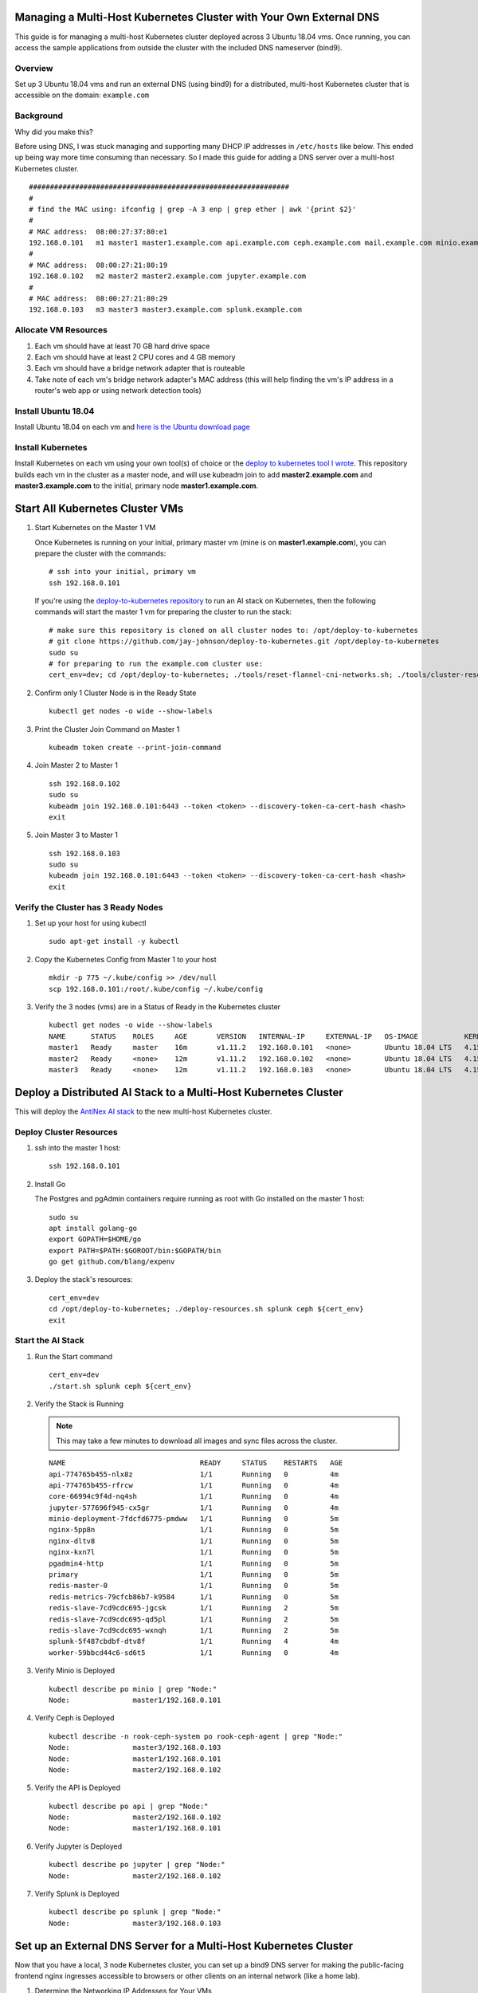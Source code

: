 Managing a Multi-Host Kubernetes Cluster with Your Own External DNS
-------------------------------------------------------------------

This guide is for managing a multi-host Kubernetes cluster deployed across 3 Ubuntu 18.04 vms. Once running, you can access the sample applications from outside the cluster with the included DNS nameserver (bind9).

Overview
========
    
Set up 3 Ubuntu 18.04 vms and run an external DNS (using bind9) for a distributed, multi-host Kubernetes cluster that is accessible on the domain: ``example.com``

Background
==========

Why did you make this?

Before using DNS, I was stuck managing and supporting many DHCP IP addresses in ``/etc/hosts`` like below. This ended up being way more time consuming than necessary. So I made this guide for adding a DNS server over a multi-host Kubernetes cluster.

::

    ##############################################################
    #
    # find the MAC using: ifconfig | grep -A 3 enp | grep ether | awk '{print $2}'
    #
    # MAC address:  08:00:27:37:80:e1
    192.168.0.101   m1 master1 master1.example.com api.example.com ceph.example.com mail.example.com minio.example.com pgadmin.example.com s3.example.com www.example.com
    #
    # MAC address:  08:00:27:21:80:19
    192.168.0.102   m2 master2 master2.example.com jupyter.example.com
    #
    # MAC address:  08:00:27:21:80:29
    192.168.0.103   m3 master3 master3.example.com splunk.example.com

Allocate VM Resources
=====================

#.  Each vm should have at least 70 GB hard drive space

#.  Each vm should have at least 2 CPU cores and 4 GB memory

#.  Each vm should have a bridge network adapter that is routeable

#.  Take note of each vm's bridge network adapter's MAC address (this will help finding the vm's IP address in a router's web app or using network detection tools)

Install Ubuntu 18.04
====================

Install Ubuntu 18.04 on each vm and `here is the Ubuntu download page <https://www.ubuntu.com/download/desktop>`__

Install Kubernetes
==================

Install Kubernetes on each vm using your own tool(s) of choice or the `deploy to kubernetes tool I wrote <https://github.com/jay-johnson/deploy-to-kubernetes#install>`__. This repository builds each vm in the cluster as a master node, and will use kubeadm join to add **master2.example.com** and **master3.example.com** to the initial, primary node **master1.example.com**.

Start All Kubernetes Cluster VMs
--------------------------------

#.  Start Kubernetes on the Master 1 VM

    Once Kubernetes is running on your initial, primary master vm (mine is on **master1.example.com**), you can prepare the cluster with the commands:

    ::

        # ssh into your initial, primary vm
        ssh 192.168.0.101

    If you're using the `deploy-to-kubernetes repository <https://github.com/jay-johnson/deploy-to-kubernetes>`__ to run an AI stack on Kubernetes, then the following commands will start the master 1 vm for preparing the cluster to run the stack:

    ::

        # make sure this repository is cloned on all cluster nodes to: /opt/deploy-to-kubernetes
        # git clone https://github.com/jay-johnson/deploy-to-kubernetes.git /opt/deploy-to-kubernetes
        sudo su
        # for preparing to run the example.com cluster use:
        cert_env=dev; cd /opt/deploy-to-kubernetes; ./tools/reset-flannel-cni-networks.sh; ./tools/cluster-reset.sh ; ./user-install-kubeconfig.sh

#.  Confirm only 1 Cluster Node is in the Ready State

    ::

        kubectl get nodes -o wide --show-labels

#.  Print the Cluster Join Command on Master 1

    ::

        kubeadm token create --print-join-command

#.  Join Master 2 to Master 1

    ::

        ssh 192.168.0.102
        sudo su
        kubeadm join 192.168.0.101:6443 --token <token> --discovery-token-ca-cert-hash <hash>
        exit

#.  Join Master 3 to Master 1

    ::

        ssh 192.168.0.103
        sudo su
        kubeadm join 192.168.0.101:6443 --token <token> --discovery-token-ca-cert-hash <hash>
        exit

Verify the Cluster has 3 Ready Nodes
====================================

#.  Set up your host for using kubectl

    ::

        sudo apt-get install -y kubectl

#.  Copy the Kubernetes Config from Master 1 to your host

    ::

        mkdir -p 775 ~/.kube/config >> /dev/null
        scp 192.168.0.101:/root/.kube/config ~/.kube/config

#.  Verify the 3 nodes (vms) are in a Status of Ready in the Kubernetes cluster

    ::

        kubectl get nodes -o wide --show-labels
        NAME      STATUS    ROLES     AGE       VERSION   INTERNAL-IP     EXTERNAL-IP   OS-IMAGE           KERNEL-VERSION      CONTAINER-RUNTIME     LABELS
        master1   Ready     master    16m       v1.11.2   192.168.0.101   <none>        Ubuntu 18.04 LTS   4.15.0-32-generic   docker://17.12.1-ce   backend=enabled,beta.kubernetes.io/arch=amd64,beta.kubernetes.io/os=linux,ceph=enabled,datascience=enabled,frontend=enabled,kubernetes.io/hostname=master1,minio=enabled,node-role.kubernetes.io/master=,splunk=enabled
        master2   Ready     <none>    12m       v1.11.2   192.168.0.102   <none>        Ubuntu 18.04 LTS   4.15.0-30-generic   docker://17.12.1-ce   backend=enabled,beta.kubernetes.io/arch=amd64,beta.kubernetes.io/os=linux,ceph=enabled,datascience=enabled,frontend=enabled,kubernetes.io/hostname=master2
        master3   Ready     <none>    12m       v1.11.2   192.168.0.103   <none>        Ubuntu 18.04 LTS   4.15.0-30-generic   docker://17.12.1-ce   backend=enabled,beta.kubernetes.io/arch=amd64,beta.kubernetes.io/os=linux,ceph=enabled,kubernetes.io/hostname=master3,splunk=enabled

Deploy a Distributed AI Stack to a Multi-Host Kubernetes Cluster
----------------------------------------------------------------

This will deploy the `AntiNex AI stack <https://github.com/jay-johnson/deploy-to-kubernetes#deploying-a-distributed-ai-stack-to-kubernetes-on-ubuntu>`__ to the new multi-host Kubernetes cluster.

Deploy Cluster Resources
========================

#.  ssh into the master 1 host:

    ::

        ssh 192.168.0.101

#.  Install Go

    The Postgres and pgAdmin containers require running as root with Go installed on the master 1 host:

    ::

        sudo su
        apt install golang-go
        export GOPATH=$HOME/go
        export PATH=$PATH:$GOROOT/bin:$GOPATH/bin
        go get github.com/blang/expenv


#.  Deploy the stack's resources:

    ::

        cert_env=dev
        cd /opt/deploy-to-kubernetes; ./deploy-resources.sh splunk ceph ${cert_env}
        exit

Start the AI Stack
==================

#.  Run the Start command

    ::

        cert_env=dev
        ./start.sh splunk ceph ${cert_env}

#.  Verify the Stack is Running

    .. note:: This may take a few minutes to download all images and sync files across the cluster.

    ::

        NAME                                READY     STATUS    RESTARTS   AGE
        api-774765b455-nlx8z                1/1       Running   0          4m
        api-774765b455-rfrcw                1/1       Running   0          4m
        core-66994c9f4d-nq4sh               1/1       Running   0          4m
        jupyter-577696f945-cx5gr            1/1       Running   0          4m
        minio-deployment-7fdcfd6775-pmdww   1/1       Running   0          5m
        nginx-5pp8n                         1/1       Running   0          5m
        nginx-dltv8                         1/1       Running   0          5m
        nginx-kxn7l                         1/1       Running   0          5m
        pgadmin4-http                       1/1       Running   0          5m
        primary                             1/1       Running   0          5m
        redis-master-0                      1/1       Running   0          5m
        redis-metrics-79cfcb86b7-k9584      1/1       Running   0          5m
        redis-slave-7cd9cdc695-jgcsk        1/1       Running   2          5m
        redis-slave-7cd9cdc695-qd5pl        1/1       Running   2          5m
        redis-slave-7cd9cdc695-wxnqh        1/1       Running   2          5m
        splunk-5f487cbdbf-dtv8f             1/1       Running   4          4m
        worker-59bbcd44c6-sd6t5             1/1       Running   0          4m

#.  Verify Minio is Deployed

    ::

        kubectl describe po minio | grep "Node:"
        Node:               master1/192.168.0.101

#.  Verify Ceph is Deployed

    ::

        kubectl describe -n rook-ceph-system po rook-ceph-agent | grep "Node:"
        Node:               master3/192.168.0.103
        Node:               master1/192.168.0.101
        Node:               master2/192.168.0.102

#.  Verify the API is Deployed

    ::

        kubectl describe po api | grep "Node:"
        Node:               master2/192.168.0.102
        Node:               master1/192.168.0.101

#.  Verify Jupyter is Deployed

    ::

        kubectl describe po jupyter | grep "Node:"
        Node:               master2/192.168.0.102

#.  Verify Splunk is Deployed

    ::

        kubectl describe po splunk | grep "Node:"
        Node:               master3/192.168.0.103

Set up an External DNS Server for a Multi-Host Kubernetes Cluster
-----------------------------------------------------------------

Now that you have a local, 3 node Kubernetes cluster, you can set up a bind9 DNS server for making the public-facing frontend nginx ingresses accessible to browsers or other clients on an internal network (like a home lab).

#.  Determine the Networking IP Addresses for Your VMs

    For this guide the 3 vms use the included netplan yaml files for statically setting their IPs:

    - `m1 with static ip: 192.168.0.101 <https://github.com/jay-johnson/deploy-to-kubernetes/blob/master/multihost/m1/01-network-manager-all.yaml>`__
    - `m2 with static ip: 192.168.0.102 <https://github.com/jay-johnson/deploy-to-kubernetes/blob/master/multihost/m2/01-network-manager-all.yaml>`__
    - `m3 with static ip: 192.168.0.103 <https://github.com/jay-johnson/deploy-to-kubernetes/blob/master/multihost/m3/01-network-manager-all.yaml>`__

    .. warning:: If you do not know each vm's IP address, and you are ok with having a **network sniffing tool** installed on your host like `arp-scan <https://linux.die.net/man/1/arp-scan>`__, then you can use this command to find each vm's IP address from the vm's bridge network adapter's MAC address:

        ::

            arp-scan -q -l --interface <NIC name like enp0s3> | sort | uniq | grep -i "<MAC address>" | awk '{print $1}'

#.  Install DNS

    Pick a vm to be the primary DNS server. For this guide, I am using ``master1.example.com`` with IP: ``192.168.0.101``.

    For DNS this guide uses the `ISC BIND server <https://www.isc.org/downloads/bind/>`__. Here is how to install BIND on Ubuntu 18.04:

    ::

        sudo apt install -y bind9 bind9utils bind9-doc dnsutils

#.  Build the Forward Zone File

    Depending on how you want your `Kubernetes affinity (decision logic for determining where applications are deployed) <https://kubernetes.io/docs/concepts/configuration/assign-pod-node/#affinity-and-anti-affinity>`__ the forward zone will need to have the correct IP addresses configured to help maximize your available hosting resources. For example, I have my ``master1.example.com`` vm with 3 CPU cores after noticing how much the original 2 cores were being 100% utilized.
    
    The included `forward zone file <https://github.com/jay-johnson/deploy-to-kubernetes/blob/master/multihost/fwd.example.com.db>`__ uses the ``example.com`` domain outlined below and needs to be saved as the ``root`` user to the location:

    ::

        /etc/bind/fwd.example.com.db

    Based off the original ``/etc/hosts`` file from above, my forward zone file looks like:

    ::

        ;
        ; BIND data file for example.com
        ;
        $TTL    604800
        @   IN  SOA example.com. root.example.com. (
                        20     ; Serial
                    604800     ; Refresh
                    86400     ; Retry
                    2419200     ; Expire
                    604800 )   ; Negative Cache TTL
        ;
        ;@  IN  NS  localhost.
        ;@  IN  A   127.0.0.1
        ;@  IN  AAAA    ::1

        ;Name Server Information
                IN      NS      ns1.example.com.
        ;IP address of Name Server
        ns1     IN      A       192.168.0.101

        ;Mail Exchanger
        example.com.   IN     MX   10   mail.example.com.

        ;A - Record HostName To Ip Address
        @        IN       A      192.168.0.101
        api      IN       A      192.168.0.101
        ceph     IN       A      192.168.0.101
        master1  IN       A      192.168.0.101
        mail     IN       A      192.168.0.101
        minio    IN       A      192.168.0.101
        pgadmin  IN       A      192.168.0.101
        www      IN       A      192.168.0.101
        api      IN       A      192.168.0.102
        jenkins  IN       A      192.168.0.102
        jupyter  IN       A      192.168.0.102
        master2  IN       A      192.168.0.102
        master3  IN       A      192.168.0.103
        splunk   IN       A      192.168.0.103

    .. note:: The API has two A records for placement on two of the vms ``192.168.0.103`` and ``192.168.0.102``

#.  Verify the Forward Zone File

    ::

        named-checkzone example.com /etc/bind/fwd.example.com.db
        zone example.com/IN: loaded serial 20
        OK

#.  Build the Reverse Zone File

    Depending on how you want your `Kubernetes affinity (decision logic for determining where applications are deployed) <https://kubernetes.io/docs/concepts/configuration/assign-pod-node/#affinity-and-anti-affinity>`__ the reverse zone will need to have the correct IP addresses configured to help maximize your available hosting resources.
    
    The included `reverse zone file <https://github.com/jay-johnson/deploy-to-kubernetes/blob/master/multihost/rev.example.com.db>`__ uses the ``example.com`` domain outlined below and needs to be saved as the ``root`` user to the location:

    ::

        /etc/bind/rev.example.com.db

    Based off the original ``/etc/hosts`` file from above, my reverse zone file looks like:

    ::

        ;
        ; BIND reverse zone data file for example.com
        ;
        $TTL    604800
        @   IN  SOA example.com. root.example.com. (
                        20     ; Serial
                    604800     ; Refresh
                    86400     ; Retry
                    2419200     ; Expire
                    604800 )   ; Negative Cache TTL
        ;
        ;@  IN  NS  localhost.
        ;1.0.0  IN  PTR localhost.

        ;Name Server Information
                IN      NS     ns1.example.com.
        ;Reverse lookup for Name Server
        101     IN      PTR    ns1.example.com.
        ;PTR Record IP address to HostName
        101     IN      PTR    api.example.com.
        101     IN      PTR    example.com
        101     IN      PTR    ceph.example.com.
        101     IN      PTR    mail.example.com.
        101     IN      PTR    master1.example.com.
        101     IN      PTR    minio.example.com.
        101     IN      PTR    pgadmin.example.com.
        101     IN      PTR    www.example.com.
        102     IN      PTR    api.example.com.
        102     IN      PTR    jupyter.example.com.
        102     IN      PTR    jenkins.example.com.
        102     IN      PTR    master2.example.com.
        103     IN      PTR    master3.example.com.
        103     IN      PTR    splunk.example.com.

    .. note:: The API has two A records for placement on two of the vms ``101`` and ``102``

#.  Verify the Reverse Zone File

    ::

        named-checkzone 0.168.192.in-addr.arpa /etc/bind/rev.example.com.db
        zone 0.168.192.in-addr.arpa/IN: loaded serial 20
        OK

#.  Restart and Enable Bind9 to Run on VM Restart

    ::

        systemctl restart bind9
        systemctl enable bind9

#.  Check the Bind9 status

    ::

        systemctl status bind9

#.  From another host set up the Netplan yaml file

    Ubuntu 18.04 uses netplan for setting up a persistent DNS nameserver like ``192.168.0.101``. Here is the netplan yaml file I am using for ensuring the cluster's BIND server resolves the local network DNS records that match the Kubernetes pod deployments across the 3 cluster nodes (which are just vms with an ip hosted on the bridge network adapter).

    Please edit this file as root and according to your vm's networking IP address and static vs dhcp requirements. During this example, I had a static IP in the ``HOST_VM_IP`` with a value of ``192.168.0.49``.

    ::

        /etc/netplan/01-network-manager-all.yaml 
        # Let NetworkManager manage all devices on this system
        network:
          version: 2
          renderer: NetworkManager
          ethernets:
            enp0s3:
              dhcp4: no
              addresses: [HOST_VM_IP/24]
              gateway4: 192.168.0.1
              nameservers:
                addresses: [192.168.0.101,8.8.8.8,8.8.4.4]

#.  Apply the Netplan Changes

    ::
    
        sudo netplan apply --debug

#.  Verify the Cluster DNS Alias Records

    The Django REST API web application has two alias records:

    ::

        dig api.example.com | grep IN | tail -2
        api.example.com.	7193	IN	A	192.168.0.101
        api.example.com.	7193	IN	A	192.168.0.102

    Rook Ceph dashboard has one alias record:

    ::

        dig ceph.example.com | grep IN | tail -1
        ceph.example.com.	604800	IN	A	192.168.0.101

    Minio S3 has one alias record:

    ::

        dig minio.example.com | grep IN | tail -1
        minio.example.com.	604800	IN	A	192.168.0.101

    Jupyter has one alias record:

    ::

        dig jupyter.example.com | grep IN | tail -1
        jupyter.example.com.	604800	IN	A	192.168.0.102

    pgAdmin has one alias record:

    ::

        dig pgadmin.example.com | grep IN | tail -1
        pgadmin.example.com.	604800	IN	A	192.168.0.101

    The Kubernetes master 1 vm has one alias record:

    ::

        dig master1.example.com | grep IN | tail -1
        master1.example.com.	7177	IN	A	192.168.0.101

    The Kubernetes master 2 vm has one alias record:

    ::

        dig master2.example.com | grep IN | tail -1
        master2.example.com.	604800	IN	A	192.168.0.102

    The Kubernetes master 3 vm has one alias record:

    ::

        dig master3.example.com | grep IN | tail -1
        master3.example.com.	604800	IN	A	192.168.0.103

Start using the Stack
---------------------

With the DNS server ready, you can now migrate the database and create the first user ``trex`` to start using the stack.

Run a Database Migration
========================

Here is a video showing how to apply database schema migrations in the cluster:

.. raw:: html

    <a href="https://asciinema.org/a/193491?autoplay=1" target="_blank"><img src="https://asciinema.org/a/193491.png"/></a>

To apply new Django database migrations, run the following command:

::

    # from /opt/deploy-to-kubernetes
    ./api/migrate-db.sh

Create a User
=============

Create the user ``trex`` with password ``123321`` on the REST API.

::

    ./api/create-user.sh

Deployed Web Applications
-------------------------

Once the stack is deployed, here are the hosted web application urls. These urls are made accessible by the included `nginx-ingress <https://github.com/nginxinc/kubernetes-ingress>`__.

View Django REST Framework
--------------------------

Login with:

- user: ``trex``
- password: ``123321``

https://api.example.com

View Swagger
------------

Login with:

- user: ``trex``
- password: ``123321``

https://api.example.com/swagger

View Jupyter
------------

Login with:

- password: ``admin``

https://jupyter.example.com

View pgAdmin
------------

Login with:

- user: ``admin@admin.com``
- password: ``123321``

https://pgadmin.example.com

View Minio S3 Object Storage
----------------------------

Login with:

- access key: ``trexaccesskey``
- secret key: ``trex123321``

https://minio.example.com

View Ceph
---------

https://ceph.example.com

View Splunk
-----------

Login with:

- user: ``trex``
- password: ``123321``

https://splunk.example.com

Train AI with Django REST API
-----------------------------

Please refer to the `Training AI with the Django REST API <https://github.com/jay-johnson/deploy-to-kubernetes#training-ai-with-the-django-rest-api>`__ for continuing to examine how to run a `distributed AI stack on Kubernetes <https://deploy-to-kubernetes.readthedocs.io/en/latest/#training-ai-with-the-django-rest-api>`__.

Next Steps
----------

- `Add Heptio's Ark for disaster recovery <https://github.com/heptio/ark>`__
- `Add Jenkins into the stack using Helm <https://github.com/helm/charts/tree/master/stable/jenkins#jenkins-helm-chart>`__

More Information
================

I used `this guide for setting up the master 1 vm to run a DNS nameserver on Ubuntu 18.04 <https://www.itzgeek.com/how-tos/linux/ubuntu-how-tos/how-to-configure-dns-server-on-ubuntu-18-04.html>`__, and then customized each vm's networking using the new `netplan nameservers yaml file <https://netplan.io/examples>`__ across the cluster nodes, dev vms and external hosts that need access to the Kubernetes cluster. I run this cluster on a baremetal Ubuntu 18.04 desktop and host these vms using `VirtualBox <https://www.virtualbox.org/>`__.
